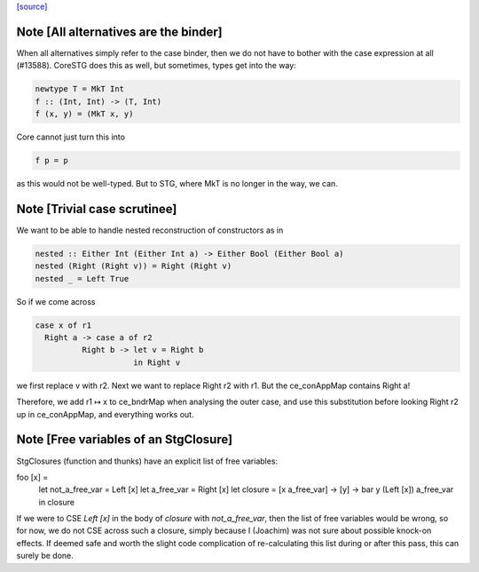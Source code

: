 `[source] <https://gitlab.haskell.org/ghc/ghc/tree/master/compiler/simplStg/StgCse.hs>`_

Note [All alternatives are the binder]
~~~~~~~~~~~~~~~~~~~~~~~~~~~~~~~~~~~~~

When all alternatives simply refer to the case binder, then we do not have
to bother with the case expression at all (#13588). CoreSTG does this as well,
but sometimes, types get into the way:

.. code-block:: haskell

    newtype T = MkT Int
    f :: (Int, Int) -> (T, Int)
    f (x, y) = (MkT x, y)

Core cannot just turn this into

.. code-block:: haskell

    f p = p

as this would not be well-typed. But to STG, where MkT is no longer in the way,
we can.



Note [Trivial case scrutinee]
~~~~~~~~~~~~~~~~~~~~~~~~~~~~~
We want to be able to handle nested reconstruction of constructors as in

.. code-block:: haskell

    nested :: Either Int (Either Int a) -> Either Bool (Either Bool a)
    nested (Right (Right v)) = Right (Right v)
    nested _ = Left True

So if we come across

.. code-block:: haskell

    case x of r1
      Right a -> case a of r2
              Right b -> let v = Right b
                         in Right v

we first replace v with r2. Next we want to replace Right r2 with r1. But the
ce_conAppMap contains Right a!

Therefore, we add r1 ↦ x to ce_bndrMap when analysing the outer case, and use
this substitution before looking Right r2 up in ce_conAppMap, and everything
works out.



Note [Free variables of an StgClosure]
~~~~~~~~~~~~~~~~~~~~~~~~~~~~~~~~~~~~~~
StgClosures (function and thunks) have an explicit list of free variables:

foo [x] =
    let not_a_free_var = Left [x]
    let a_free_var = Right [x]
    let closure = \[x a_free_var] -> \[y] -> bar y (Left [x]) a_free_var
    in closure

If we were to CSE `Left [x]` in the body of `closure` with `not_a_free_var`,
then the list of free variables would be wrong, so for now, we do not CSE
across such a closure, simply because I (Joachim) was not sure about possible
knock-on effects. If deemed safe and worth the slight code complication of
re-calculating this list during or after this pass, this can surely be done.


